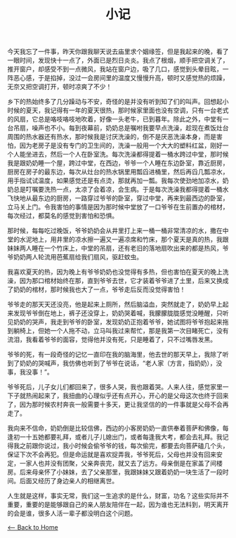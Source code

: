 #+TITLE: 小记
今天我忘了一件事，昨天你跟我聊天说去庙里求个姻缘签，但是我起来的晚，看了一眼时间，发现快十一点了，外面已是烈日炎炎。我点了根烟，顺手把空调关了，推开窗户，却感受不到一点微风，我站在窗户边，吸了几口，感觉到头晕目眩，一阵恶心感，于是掐掉，没过一会房间里的温度又慢慢升高，顿时又感觉热的烦躁，无奈又把空调打开，顿时凉爽了不少！

乡下的热始终多了几分躁动与不安，奇怪的是并没有听到知了们的叫声。回想起小时候的夏天，我记得有一年的夏天很热，那时候家里面也没有空调，只有一台老式的风扇，它总是咯吱咯吱地吹着，好像一头老牛，已到暮年。除此之外，中堂有一台吊扇，噪声也不小。每到夜幕前，奶奶总是嘱咐我要早点洗澡，趁现在煮饭灶台周围的热水器还有热水，那时候我是讨厌洗澡的，倒不是厌恶洗澡本身，而是害怕，因为老房子是没有专门的卫生间的，洗澡一般用一个大大的塑料红盆，刚好一个人能坐进去，然后一个人在卧室洗。每次洗澡都得提着一桶水跨过中堂，那时候我是跟奶奶睡一个屋，跨过中堂，在西边，爷爷一个人睡在东边卧室，靠近厨房，厨房在房子的最东边，每次从灶台的热水锅里用瓢舀进桶里，然后再舀几瓢凉水，用手指试试温度，如果感觉还是有点烫，那就再加一瓢。我每次使劲地加凉水，奶奶总是叮嘱要洗热一点，太凉了会着凉，会生病。于是每次洗澡我都得提着一桶水飞快地从最东边的厨房，一路穿过爷爷的卧室，穿过中堂，再来到最西边的卧室，立马关上门。令我害怕的事情是因为那时候中堂放了一口爷爷在生前置办的棺材，每次经过，都莫名的感觉到害怕和恐惧。

那时候，每每吃过晚饭，爷爷奶奶会从井里打上来一桶一桶非常清凉的水，撒在中堂的水泥地上，用井里的凉水擦一遍又一遍凉席和竹床，那个夏天是真的热，我跟妹妹两人睡在一个竹床上，中堂的吊扇，还有老旧的落地扇吹出来的都是热风，爷爷奶奶两人轮流用芭蕉扇给我们扇风，驱赶蚊虫。

我喜欢夏天的热，因为晚上有爷爷奶奶也没觉得有多热，但也害怕在夏天的晚上洗澡，因为那口棺材始终在那，直到爷爷去世，它才装着爷爷进了土里，后来又换成了奶奶的棺材，那时候我也大了一点，爷爷走后反而没觉得害怕！

爷爷走的那天天还没亮，他是起来上厕所，然后脑溢血，突然就走了，奶奶早上起来发现爷爷倒在地上，裤子还没穿上，奶奶哭着喊，我朦朦胧胧感觉没睡醒，只听见奶奶的哭声，我走到爷爷的卧室，发现奶奶正抱着爷爷，她试图将爷爷抱起来拖到躺椅上，但她一个人拖不动，立马叫我过来帮忙，那是我第一次目睹死亡，没有流泪，我看着爷爷的面容，觉得他并没有死，只是睡着了，只不过嘴唇发黑。

爷爷的死，有一段奇怪的记忆一直印在我的脑海里，他去世的那天早上，我除了听到了奶奶的哭喊声，我仿佛也听到了爷爷在说话，“老人家（方言，指奶奶），没事，我没事！”。

爷爷死后，儿子女儿们都回来了，很多人哭，我也跟着哭。人来人往，感觉家里一下子就热闹起来了，我扭曲的心理似乎还有点开心，开心的是父母这次也终于回来了，因为那时候农村奔丧一般需要十多天，更让我坚信的的一件事就是父母不会再走了。

我向来不信命，奶奶倒是比较信佛，西边的小客房奶奶一直供奉着菩萨和佛像，每逢初一十五她都要礼拜，或者儿子儿媳出门，或者每逢我大考，都会去礼拜。我记得我之前跟你说过，我小时候会偷爷爷的钱，每次偷完，都要去向菩萨磕几个头，保证下次不会再犯。但是命运就是喜欢捉弄我，爷爷死后，父母也并没有回来安定，一家人也并没有团聚，父亲奔丧完，就又去了远方。母亲倒是在家盖了间楼房。后来母亲怀了小妹妹，去了父亲那里，我跟妹妹又跟着奶奶一块生活了一段时间。后面又经历了身边亲人的相继离世。

人生就是这样，事实无常，我们这一生追求的是什么，财富，功名？这些实际并不重要，重要的是能够跟自己的亲人朋友陪伴在一起，因为谁也无法料到，明天离开的会是谁，很多人活一辈子都没明白这个问题。

[[./index.org][<-- Back to Home]]

